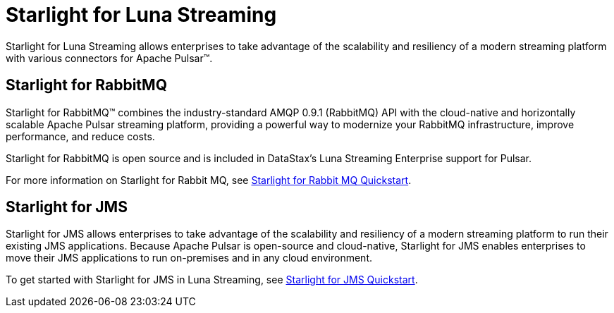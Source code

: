 = Starlight for Luna Streaming

Starlight for Luna Streaming allows enterprises to take advantage of the scalability and resiliency of a modern streaming platform with various connectors for Apache Pulsar™.

== Starlight for RabbitMQ

Starlight for RabbitMQ™ combines the industry-standard AMQP 0.9.1 (RabbitMQ) API with the cloud-native and horizontally scalable Apache Pulsar streaming platform, providing a powerful way to modernize your RabbitMQ infrastructure, improve performance, and reduce costs.

Starlight for RabbitMQ is open source and is included in DataStax’s Luna Streaming Enterprise support for Pulsar. 

For more information on Starlight for Rabbit MQ, see  
https://docs.datastax.com/en/starlight-rabbitmq/docs/1.0/getting-started.html[Starlight for Rabbit MQ Quickstart^].

== Starlight for JMS

Starlight for JMS allows enterprises to take advantage of the scalability and resiliency of a modern streaming platform to run their existing JMS applications. Because Apache Pulsar is open-source and cloud-native, Starlight for JMS enables enterprises to move their JMS applications to run on-premises and in any cloud environment.

To get started with Starlight for JMS in Luna Streaming, see 
https://docs.datastax.com/en/fast-pulsar-jms/docs/1.1/pulsar-jms-install.html[Starlight for JMS Quickstart^].

// == Starlight for Kafka
// 
// Starlight for Kafka allows your Apache Kafka® clients to use an Apache Pulsar® cluster.
// 
// To get started with Starlight for Kafka in Luna Streaming, check out the https://github.com/datastax/starlight-kafka-docs[Starlight for Kafka repo]. 